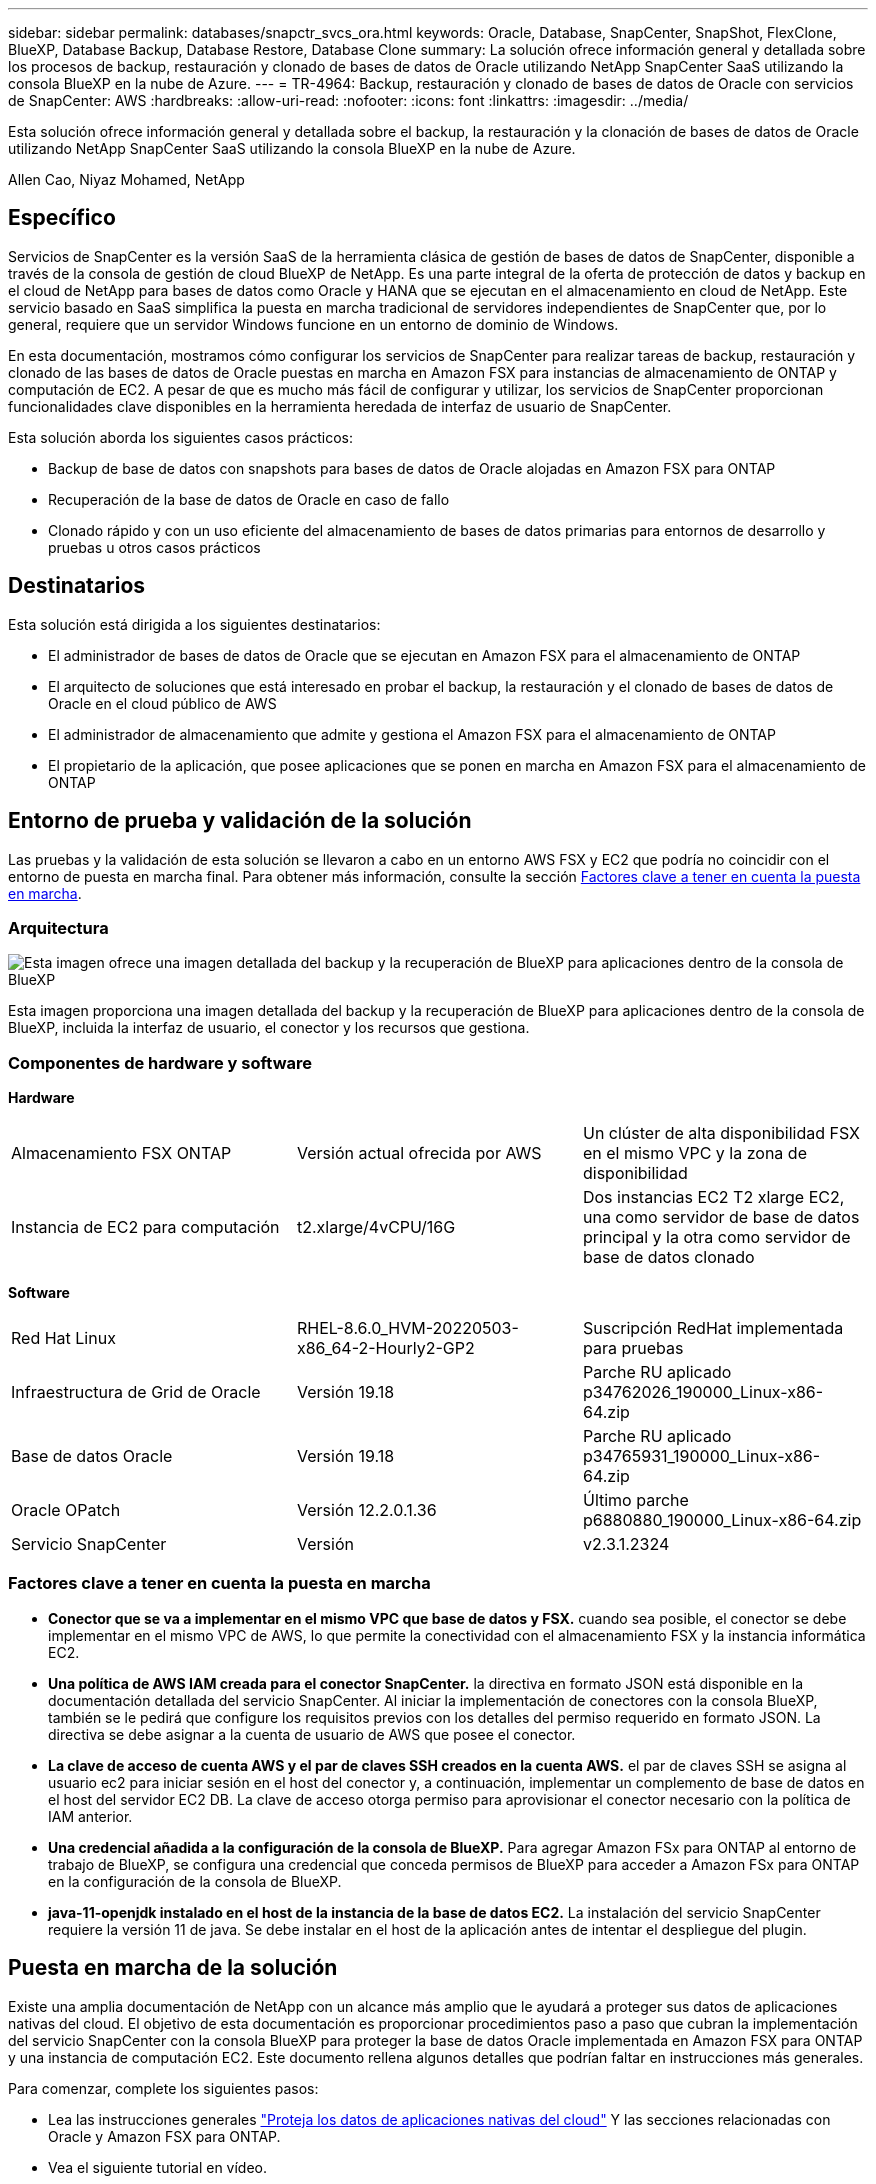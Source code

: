 ---
sidebar: sidebar 
permalink: databases/snapctr_svcs_ora.html 
keywords: Oracle, Database, SnapCenter, SnapShot, FlexClone, BlueXP, Database Backup, Database Restore, Database Clone 
summary: La solución ofrece información general y detallada sobre los procesos de backup, restauración y clonado de bases de datos de Oracle utilizando NetApp SnapCenter SaaS utilizando la consola BlueXP en la nube de Azure. 
---
= TR-4964: Backup, restauración y clonado de bases de datos de Oracle con servicios de SnapCenter: AWS
:hardbreaks:
:allow-uri-read: 
:nofooter: 
:icons: font
:linkattrs: 
:imagesdir: ../media/


[role="lead"]
Esta solución ofrece información general y detallada sobre el backup, la restauración y la clonación de bases de datos de Oracle utilizando NetApp SnapCenter SaaS utilizando la consola BlueXP en la nube de Azure.

Allen Cao, Niyaz Mohamed, NetApp



== Específico

Servicios de SnapCenter es la versión SaaS de la herramienta clásica de gestión de bases de datos de SnapCenter, disponible a través de la consola de gestión de cloud BlueXP de NetApp. Es una parte integral de la oferta de protección de datos y backup en el cloud de NetApp para bases de datos como Oracle y HANA que se ejecutan en el almacenamiento en cloud de NetApp. Este servicio basado en SaaS simplifica la puesta en marcha tradicional de servidores independientes de SnapCenter que, por lo general, requiere que un servidor Windows funcione en un entorno de dominio de Windows.

En esta documentación, mostramos cómo configurar los servicios de SnapCenter para realizar tareas de backup, restauración y clonado de las bases de datos de Oracle puestas en marcha en Amazon FSX para instancias de almacenamiento de ONTAP y computación de EC2. A pesar de que es mucho más fácil de configurar y utilizar, los servicios de SnapCenter proporcionan funcionalidades clave disponibles en la herramienta heredada de interfaz de usuario de SnapCenter.

Esta solución aborda los siguientes casos prácticos:

* Backup de base de datos con snapshots para bases de datos de Oracle alojadas en Amazon FSX para ONTAP
* Recuperación de la base de datos de Oracle en caso de fallo
* Clonado rápido y con un uso eficiente del almacenamiento de bases de datos primarias para entornos de desarrollo y pruebas u otros casos prácticos




== Destinatarios

Esta solución está dirigida a los siguientes destinatarios:

* El administrador de bases de datos de Oracle que se ejecutan en Amazon FSX para el almacenamiento de ONTAP
* El arquitecto de soluciones que está interesado en probar el backup, la restauración y el clonado de bases de datos de Oracle en el cloud público de AWS
* El administrador de almacenamiento que admite y gestiona el Amazon FSX para el almacenamiento de ONTAP
* El propietario de la aplicación, que posee aplicaciones que se ponen en marcha en Amazon FSX para el almacenamiento de ONTAP




== Entorno de prueba y validación de la solución

Las pruebas y la validación de esta solución se llevaron a cabo en un entorno AWS FSX y EC2 que podría no coincidir con el entorno de puesta en marcha final. Para obtener más información, consulte la sección <<Factores clave a tener en cuenta la puesta en marcha>>.



=== Arquitectura

image::snapctr_svcs_architecture.png[Esta imagen ofrece una imagen detallada del backup y la recuperación de BlueXP para aplicaciones dentro de la consola de BlueXP, incluyendo la interfaz de usuario, el conector y los recursos que gestiona.]

Esta imagen proporciona una imagen detallada del backup y la recuperación de BlueXP para aplicaciones dentro de la consola de BlueXP, incluida la interfaz de usuario, el conector y los recursos que gestiona.



=== Componentes de hardware y software

*Hardware*

[cols="33%, 33%, 33%"]
|===


| Almacenamiento FSX ONTAP | Versión actual ofrecida por AWS | Un clúster de alta disponibilidad FSX en el mismo VPC y la zona de disponibilidad 


| Instancia de EC2 para computación | t2.xlarge/4vCPU/16G | Dos instancias EC2 T2 xlarge EC2, una como servidor de base de datos principal y la otra como servidor de base de datos clonado 
|===
*Software*

[cols="33%, 33%, 33%"]
|===


| Red Hat Linux | RHEL-8.6.0_HVM-20220503-x86_64-2-Hourly2-GP2 | Suscripción RedHat implementada para pruebas 


| Infraestructura de Grid de Oracle | Versión 19.18 | Parche RU aplicado p34762026_190000_Linux-x86-64.zip 


| Base de datos Oracle | Versión 19.18 | Parche RU aplicado p34765931_190000_Linux-x86-64.zip 


| Oracle OPatch | Versión 12.2.0.1.36 | Último parche p6880880_190000_Linux-x86-64.zip 


| Servicio SnapCenter | Versión | v2.3.1.2324 
|===


=== Factores clave a tener en cuenta la puesta en marcha

* *Conector que se va a implementar en el mismo VPC que base de datos y FSX.* cuando sea posible, el conector se debe implementar en el mismo VPC de AWS, lo que permite la conectividad con el almacenamiento FSX y la instancia informática EC2.
* *Una política de AWS IAM creada para el conector SnapCenter.* la directiva en formato JSON está disponible en la documentación detallada del servicio SnapCenter. Al iniciar la implementación de conectores con la consola BlueXP, también se le pedirá que configure los requisitos previos con los detalles del permiso requerido en formato JSON. La directiva se debe asignar a la cuenta de usuario de AWS que posee el conector.
* *La clave de acceso de cuenta AWS y el par de claves SSH creados en la cuenta AWS.* el par de claves SSH se asigna al usuario ec2 para iniciar sesión en el host del conector y, a continuación, implementar un complemento de base de datos en el host del servidor EC2 DB. La clave de acceso otorga permiso para aprovisionar el conector necesario con la política de IAM anterior.
* *Una credencial añadida a la configuración de la consola de BlueXP.* Para agregar Amazon FSx para ONTAP al entorno de trabajo de BlueXP, se configura una credencial que conceda permisos de BlueXP para acceder a Amazon FSx para ONTAP en la configuración de la consola de BlueXP.
* *java-11-openjdk instalado en el host de la instancia de la base de datos EC2.* La instalación del servicio SnapCenter requiere la versión 11 de java. Se debe instalar en el host de la aplicación antes de intentar el despliegue del plugin.




== Puesta en marcha de la solución

Existe una amplia documentación de NetApp con un alcance más amplio que le ayudará a proteger sus datos de aplicaciones nativas del cloud. El objetivo de esta documentación es proporcionar procedimientos paso a paso que cubran la implementación del servicio SnapCenter con la consola BlueXP para proteger la base de datos Oracle implementada en Amazon FSX para ONTAP y una instancia de computación EC2. Este documento rellena algunos detalles que podrían faltar en instrucciones más generales.

Para comenzar, complete los siguientes pasos:

* Lea las instrucciones generales link:https://docs.netapp.com/us-en/cloud-manager-backup-restore/concept-protect-cloud-app-data-to-cloud.html#architecture["Proteja los datos de aplicaciones nativas del cloud"^] Y las secciones relacionadas con Oracle y Amazon FSX para ONTAP.
* Vea el siguiente tutorial en vídeo.


.Puesta en marcha de la solución
video::4b0fd212-7641-46b8-9e55-b01200f9383a[panopto]


=== Requisitos previos para la implementación del servicio SnapCenter

[%collapsible]
====
La implementación requiere los siguientes requisitos previos.

. Un servidor de base de datos Oracle principal en una instancia de EC2 con una base de datos Oracle completamente implementada y en ejecución.
. Un clúster de Amazon FSx para ONTAP puesto en marcha en AWS que aloja los volúmenes de base de datos anteriores.
. Un servidor de bases de datos opcional en una instancia de EC2 que se puede usar para probar la clonado de una base de datos de Oracle en un host alternativo, con el fin de admitir una carga de trabajo de desarrollo y prueba, o para cualquier caso de uso que requiera un conjunto de datos completo de una base de datos Oracle de producción.
. Si necesita ayuda para cumplir los requisitos previos anteriores para la implementación de la base de datos Oracle en Amazon FSX para la instancia de computación ONTAP y EC2, consulte link:aws_ora_fsx_ec2_iscsi_asm.html["Implementación y protección de bases de datos de Oracle en AWS FSX/EC2 con iSCSI/ASM"^] o libro blanco link:aws_ora_fsx_ec2_deploy_intro.html["Puesta en marcha de Oracle Database en las prácticas recomendadas de EC2 y FSx"^]


====


=== Incorporación a la preparación de BlueXP

[%collapsible]
====
. Utilice el enlace link:https://console.bluexp.netapp.com/["BlueXP de NetApp"] Para registrarse para acceder a la consola BlueXP.
. Inicia sesión en tu cuenta de AWS para crear una política de IAM con los permisos adecuados y asignar la política a la cuenta de AWS que se utilizará para la puesta en marcha del conector de BlueXP.
+
image::snapctr_svcs_connector_01-policy.png[Captura de pantalla que muestra este paso en la GUI.]

+
La política debe configurarse con una cadena JSON que esté disponible en la documentación de NetApp. La cadena JSON también se puede recuperar de la página cuando se inicia el aprovisionamiento del conector y se le solicita la asignación de permisos de requisitos previos.

. También necesita la VPC de AWS, la subred, el grupo de seguridad, una clave de acceso a la cuenta de usuario de AWS y secretos, una clave SSH para el usuario EC2, etc. preparada para el aprovisionamiento de conectores.


====


=== Instale un conector para los servicios SnapCenter

[%collapsible]
====
. Inicia sesión en la consola de BlueXP. Para una cuenta compartida, es una práctica recomendada crear un espacio de trabajo individual haciendo clic en *cuenta* > *Administrar cuenta* > *espacio de trabajo* para agregar un nuevo espacio de trabajo.
+
image::snapctr_svcs_connector_02-wspace.png[Captura de pantalla que muestra este paso en la GUI.]

. Haga clic en *Agregar un conector* para iniciar el flujo de trabajo de aprovisionamiento del conector.


image::snapctr_svcs_connector_03-add.png[Captura de pantalla que muestra este paso en la GUI.]

. Elija su proveedor de cloud (en este caso, *Amazon Web Services*).


image::snapctr_svcs_connector_04-aws.png[Captura de pantalla que muestra este paso en la GUI.]

. Evite los pasos *Permission*, *Authentication* y *Networking* si ya los tiene configurados en su cuenta de AWS. Si no es así, debe configurarlos antes de continuar. Desde aquí también puede recuperar los permisos de la directiva de AWS a los que se hace referencia en la sección anterior "<<Incorporación a la preparación de BlueXP>>."


image::snapctr_svcs_connector_05-remind.png[Captura de pantalla que muestra este paso en la GUI.]

. Ingrese la autenticación de su cuenta de AWS con *Clave de acceso* y *Clave secreta*.
+
image::snapctr_svcs_connector_06-auth.png[Captura de pantalla que muestra este paso en la GUI.]

. Asigne un nombre a la instancia del conector y seleccione *Crear función* en *Detalles*.


image::snapctr_svcs_connector_07-details.png[Captura de pantalla que muestra este paso en la GUI.]

. Configure las redes con el *VPC* adecuado, *Subnet* y SSH *Key Pair* para el acceso al conector.
+
image::snapctr_svcs_connector_08-network.png[Captura de pantalla que muestra este paso en la GUI.]

. Establezca el *Grupo de seguridad* para el conector.
+
image::snapctr_svcs_connector_09-security.png[Captura de pantalla que muestra este paso en la GUI.]

. Revise la página de resumen y haga clic en *Agregar* para iniciar la creación del conector. Normalmente la puesta en marcha se lleva aproximadamente 10 minutos. Una vez completada, la instancia del conector aparece en el panel de AWS EC2.


image::snapctr_svcs_connector_10-review.png[Captura de pantalla que muestra este paso en la GUI.]

====


=== Define una credencial en BlueXP para el acceso a los recursos de AWS

[%collapsible]
====
. Primero, desde la consola de AWS EC2, cree un rol en el menú *Identity and Access Management (IAM)* *Roles*, *Create Role* para iniciar el flujo de trabajo de creación de roles.
+
image::snapctr_svcs_credential_01-aws.png[Captura de pantalla que muestra este paso en la GUI.]

. En la página *Seleccionar entidad de confianza*, selecciona *cuenta de AWS*, *otra cuenta de AWS* y pégala en el ID de cuenta de BlueXP, que se puede recuperar desde la consola de BlueXP.
+
image::snapctr_svcs_credential_02-aws.png[Captura de pantalla que muestra este paso en la GUI.]

. Filtra las políticas de permisos por fsx y agrega *Políticas de permisos* al rol.
+
image::snapctr_svcs_credential_03-aws.png[Captura de pantalla que muestra este paso en la GUI.]

. En la página *Detalles del rol*, asigne un nombre al rol, agregue una descripción y haga clic en *Crear rol*.
+
image::snapctr_svcs_credential_04-aws.png[Captura de pantalla que muestra este paso en la GUI.]

. De vuelta a la consola de BlueXP, haz clic en el icono de configuración en la esquina superior derecha de la consola Para abrir la página *Credenciales de cuenta*, haz clic en *Añadir credenciales* para iniciar el flujo de trabajo de configuración de credenciales.
+
image::snapctr_svcs_credential_05-aws.png[Captura de pantalla que muestra este paso en la GUI.]

. Elige la ubicación de las credenciales como - *Amazon Web Services - BlueXP*.
+
image::snapctr_svcs_credential_06-aws.png[Captura de pantalla que muestra este paso en la GUI.]

. Defina las credenciales de AWS con el *Role ARN* adecuado, que se puede recuperar del rol de AWS IAM creado en el paso uno anterior. BlueXP *account ID*, que se utiliza para crear el rol de AWS IAM en el primer paso.
+
image::snapctr_svcs_credential_07-aws.png[Captura de pantalla que muestra este paso en la GUI.]

. Revisión y *Añadir*. Image::snapctr_svcs_credential_08-aws.png[«Captura de pantalla que muestra este paso en la GUI»]


====


=== Configuración de servicios SnapCenter

[%collapsible]
====
Con el conector desplegado y la credencial agregada, los servicios de SnapCenter ahora se pueden configurar con el siguiente procedimiento:

. Desde *Mi entorno de trabajo* haga clic en *Agregar entorno de trabajo* para descubrir FSX implementado en AWS.


image::snapctr_svcs_setup_01.png[Captura de pantalla que muestra este paso en la GUI.]

. Elija *Amazon Web Services* como ubicación.


image::snapctr_svcs_setup_02.png[Captura de pantalla que muestra este paso en la GUI.]

. Haga clic en *descubrir existente* junto a *Amazon FSX para ONTAP*.


image::snapctr_svcs_setup_03.png[Captura de pantalla que muestra este paso en la GUI.]

. Selecciona el *Nombre de Credenciales* que has creado en la sección anterior para otorgar a BlueXP los permisos que necesita para administrar FSx para ONTAP. Si no ha añadido credenciales, puede agregarlo desde el menú *Configuración* situado en la esquina superior derecha de la consola BlueXP.
+
image::snapctr_svcs_setup_04.png[Captura de pantalla que muestra este paso en la GUI.]

. Elija la región de AWS en la que esté implementado Amazon FSX para ONTAP, seleccione el clúster FSX que aloja la base de datos de Oracle y haga clic en Add.


image::snapctr_svcs_setup_05.png[Captura de pantalla que muestra este paso en la GUI.]

. La instancia de Amazon FSX para ONTAP detectada ahora aparece en el entorno de trabajo.


image::snapctr_svcs_setup_06.png[Captura de pantalla que muestra este paso en la GUI.]

. Puede iniciar sesión en el clúster FSX con sus credenciales de cuenta fsxadmin.


image::snapctr_svcs_setup_07.png[Captura de pantalla que muestra este paso en la GUI.]

. Después de iniciar sesión en Amazon FSX para ONTAP, revise la información de almacenamiento de la base de datos (como los volúmenes de la base de datos).


image::snapctr_svcs_setup_08.png[Captura de pantalla que muestra este paso en la GUI.]

. En la barra lateral izquierda de la consola, coloque el ratón sobre el icono de protección y, a continuación, haga clic en *Protección* > *aplicaciones* para abrir la página de inicio de aplicaciones. Haga clic en *detectar aplicaciones*.


image::snapctr_svcs_setup_09.png[Captura de pantalla que muestra este paso en la GUI.]

. Seleccione *nativo de la nube* como tipo de origen de la aplicación.


image::snapctr_svcs_setup_10.png[Captura de pantalla que muestra este paso en la GUI.]

. Elija *Oracle* para el tipo de aplicación.


image::snapctr_svcs_setup_13.png[Captura de pantalla que muestra este paso en la GUI.]

. Rellene los detalles del host de la aplicación Oracle de AWS EC2. Elija *Usando SSH* como *Tipo de instalación del host* para la instalación del plugin en un solo paso y el descubrimiento de la base de datos. A continuación, haga clic en *Agregar clave privada SSH*.
+
image::snapctr_svcs_setup_14.png[Captura de pantalla que muestra este paso en la GUI.]

. Pegue su clave SSH de EC2 usuarios para el host de la base de datos EC2 y haga clic en *Validar* para continuar.
+
image::snapctr_svcs_setup_14-1.png[Captura de pantalla que muestra este paso en la GUI.]

. Se le pedirá que *valide huella dactilar* para continuar.
+
image::snapctr_svcs_setup_14-2.png[Captura de pantalla que muestra este paso en la GUI.]

. Haga clic en *Next* para instalar un plugin de base de datos Oracle y descubrir las bases de datos Oracle en el host EC2. Las bases de datos descubiertas se añaden a *Aplicaciones*. La base de datos *Protection Status* se muestra como *UNPROTECTED* cuando se descubre inicialmente.
+
image::snapctr_svcs_setup_17.png[Captura de pantalla que muestra este paso en la GUI.]



Con esto finaliza la configuración inicial de los servicios SnapCenter para Oracle. En las tres secciones siguientes de este documento se describen las operaciones de backup, restauración y clonado de bases de datos de Oracle.

====


=== Backup de base de datos de Oracle

[%collapsible]
====
. Haga clic en los tres puntos junto a la base de datos *Estado de protección* y, a continuación, haga clic en *políticas* para ver las directivas de protección de bases de datos precargadas predeterminadas que se pueden aplicar para proteger las bases de datos Oracle.


image::snapctr_svcs_bkup_01.png[Captura de pantalla que muestra este paso en la GUI.]

. También puede crear su propia política con una frecuencia de backup personalizada y una ventana de retención de datos del backup.


image::snapctr_svcs_bkup_02.png[Captura de pantalla que muestra este paso en la GUI.]

. Cuando esté satisfecho con la configuración de la directiva, puede asignar su directiva de elección para proteger la base de datos.


image::snapctr_svcs_bkup_03.png[Captura de pantalla que muestra este paso en la GUI.]

. Elija la directiva que desea asignar a la base de datos.


image::snapctr_svcs_bkup_04.png[Captura de pantalla que muestra este paso en la GUI.]

. Después de aplicar la directiva, el estado de protección de la base de datos cambió a *protegido* con una Marca de verificación verde.


image::snapctr_svcs_bkup_05.png[Captura de pantalla que muestra este paso en la GUI.]

. El backup de la base de datos se ejecuta con una programación predefinida. También puede ejecutar un backup bajo demanda único, como se muestra a continuación.


image::snapctr_svcs_bkup_06.png[Captura de pantalla que muestra este paso en la GUI.]

. Los detalles de las copias de seguridad de la base de datos se pueden ver haciendo clic en *Ver detalles* en la lista de menús. Esto incluye el nombre del backup, el tipo de backup, SCN y la fecha de la copia de seguridad. Un conjunto de backup cubre una copia de Snapshot tanto para el volumen de datos como para el volumen de registro. Una copia de Snapshot de volumen de registro se realiza justo después de una copia de Snapshot de volumen de base de datos. Puede aplicar un filtro si está buscando una copia de seguridad determinada en una lista larga.


image::snapctr_svcs_bkup_07.png[Captura de pantalla que muestra este paso en la GUI.]

====


=== Restauración y recuperación de bases de datos de Oracle

[%collapsible]
====
. Para una restauración de base de datos, elija el backup adecuado, ya sea por el SCN o el tiempo de backup. Haga clic en los tres puntos de la copia de seguridad de datos de la base de datos y, a continuación, haga clic en *Restaurar* para iniciar la restauración y recuperación de la base de datos.


image::snapctr_svcs_restore_01.png[Captura de pantalla que muestra este paso en la GUI.]

. Seleccione la configuración de restauración. Si está seguro de que nada ha cambiado en la estructura de la base de datos física después de la copia de seguridad (como la adición de un archivo de datos o un grupo de discos), puede utilizar la opción *Force in situ restore*, que es generalmente más rápida. De lo contrario, no active esta casilla.


image::snapctr_svcs_restore_02.png[Captura de pantalla que muestra este paso en la GUI.]

. Revisar e iniciar la restauración y recuperación de la base de datos.


image::snapctr_svcs_restore_03.png[Captura de pantalla que muestra este paso en la GUI.]

. En la ficha *Supervisión de trabajos*, puede ver el estado del trabajo de restauración, así como cualquier detalle mientras se está ejecutando.


image::snapctr_svcs_restore_05.png[Captura de pantalla que muestra este paso en la GUI.]

image::snapctr_svcs_restore_04.png[Captura de pantalla que muestra este paso en la GUI.]

====


=== Clon de la base de datos de Oracle

[%collapsible]
====
Para clonar una base de datos, inicie el flujo de trabajo de clonado desde la misma página de detalles de backup de base de datos.

. Seleccione la copia de seguridad de la base de datos derecha, haga clic en los tres puntos para ver el menú y elija la opción *Clonar*.


image::snapctr_svcs_clone_02.png[snapctr svcs clone 02]

. Seleccione la opción *básico* si no necesita cambiar ningún parámetro de base de datos clonado.


image::snapctr_svcs_clone_03.png[snapctr svcs clone 03]

. También puede seleccionar *Archivo de especificación*, que le da la opción de descargar el archivo de inicio actual, hacer cambios y luego cargarlo de nuevo en el trabajo.


image::snapctr_svcs_clone_03_1.png[snapctr svcs clone 03 1]

. Revise e inicie el trabajo.


image::snapctr_svcs_clone_04.png[snapctr svcs clone 04]

. Supervise el estado del trabajo de clonación desde la ficha *Supervisión de trabajos*.


image::snapctr_svcs_clone_07-status.png[snapctr svcs clone 07 status]

. Validar la base de datos clonada en el host de la instancia de EC2.


image::snapctr_svcs_clone_08-crs.png[snapctr svcs clone 08 crs]

image::snapctr_svcs_clone_08-db.png[snapctr svcs clone 08 db]

====


== Información adicional

Si quiere más información sobre el contenido de este documento, consulte los siguientes documentos o sitios web:

* Configurar y administrar BlueXP


link:https://docs.netapp.com/us-en/cloud-manager-setup-admin/index.htmll["https://docs.netapp.com/us-en/cloud-manager-setup-admin/index.html"^]

* Documentación de backup y recuperación de BlueXP


link:https://docs.netapp.com/us-en/cloud-manager-backup-restore/index.html["https://docs.netapp.com/us-en/cloud-manager-backup-restore/index.html"^]

* Amazon FSX para ONTAP de NetApp


link:https://aws.amazon.com/fsx/netapp-ontap/["https://aws.amazon.com/fsx/netapp-ontap/"^]

* Amazon EC2


link:https://aws.amazon.com/pm/ec2/?trk=36c6da98-7b20-48fa-8225-4784bced9843&sc_channel=ps&s_kwcid=AL!4422!3!467723097970!e!!g!!aws%20ec2&ef_id=Cj0KCQiA54KfBhCKARIsAJzSrdqwQrghn6I71jiWzSeaT9Uh1-vY-VfhJixF-xnv5rWwn2S7RqZOTQ0aAh7eEALw_wcB:G:s&s_kwcid=AL!4422!3!467723097970!e!!g!!aws%20ec2["https://aws.amazon.com/pm/ec2/?trk=36c6da98-7b20-48fa-8225-4784bced9843&sc_channel=ps&s_kwcid=AL!4422!3!467723097970!e!!g!!aws%20ec2&ef_id=Cj0KCQiA54KfBhCKARIsAJzSrdqwQrghn6I71jiWzSeaT9Uh1-vY-VfhJixF-xnv5rWwn2S7RqZOTQ0aAh7eEALw_wcB:G:s&s_kwcid=AL!4422!3!467723097970!e!!g!!aws%20ec2"^]
